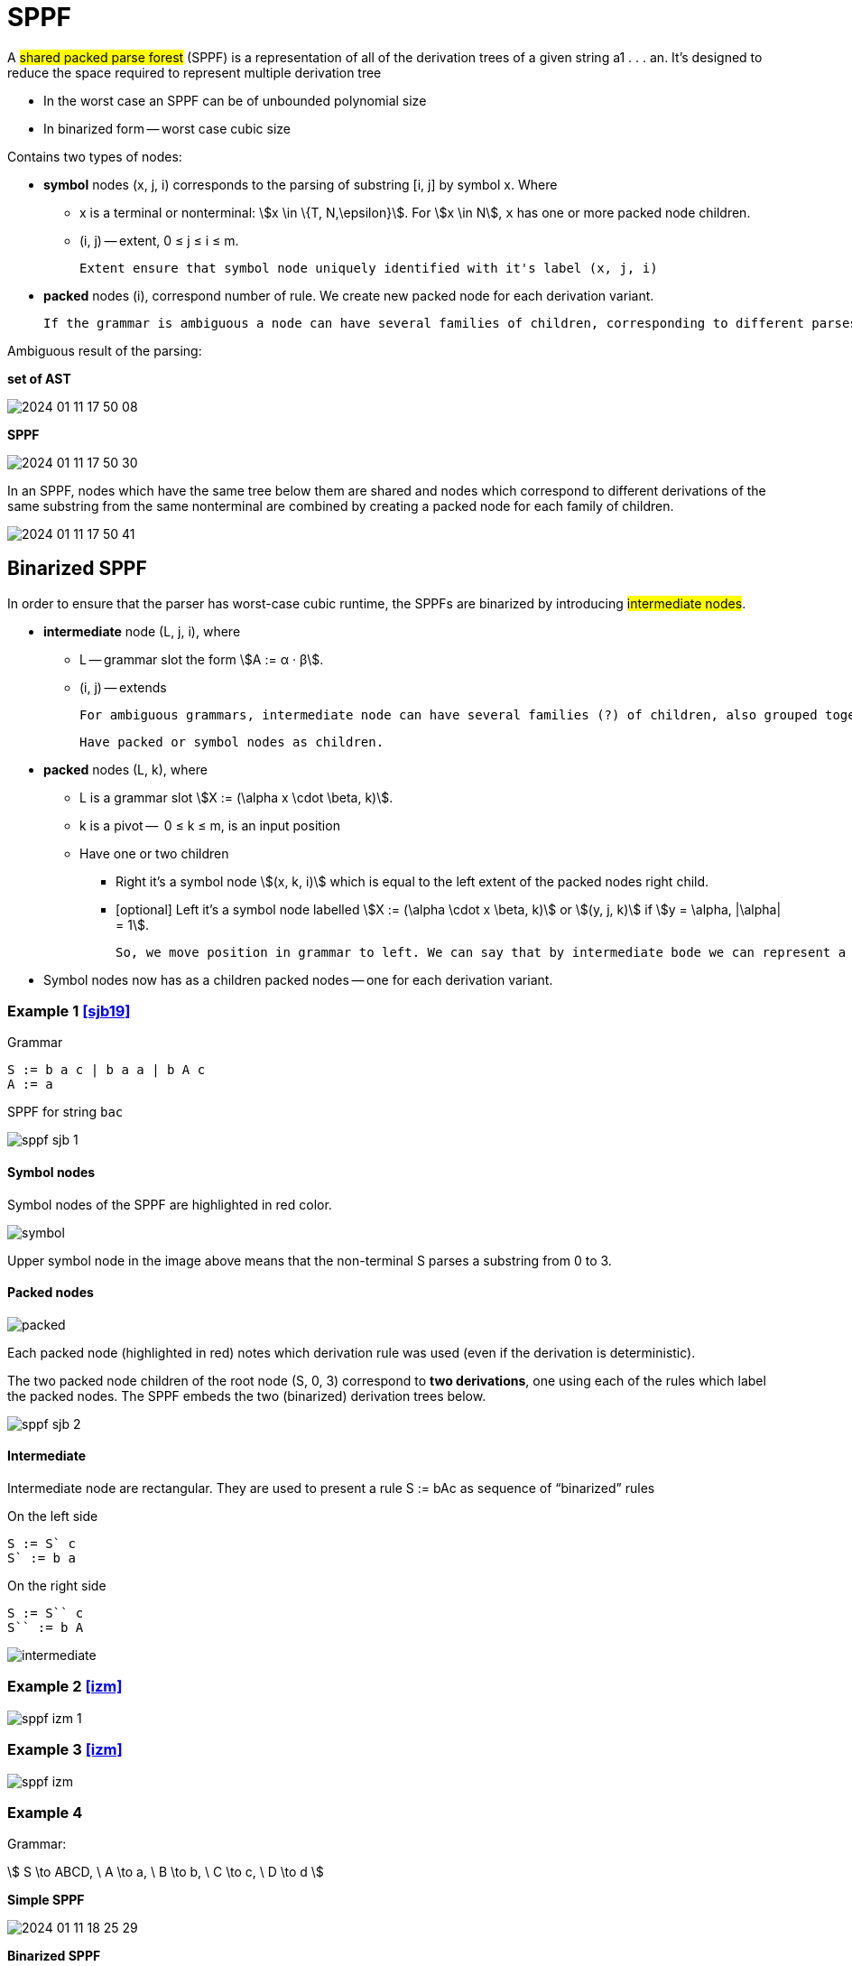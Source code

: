 :stem:

= SPPF

A #shared packed parse forest# (SPPF) is a representation of all of the derivation trees of a given
string a1 . . . an. It's designed to reduce the space required to represent multiple derivation tree

* In the worst case an SPPF can be of unbounded polynomial size
* In binarized form -- worst case cubic size

Contains two types of nodes:

* *symbol* nodes (x, j, i) corresponds to the parsing of substring [i, j] by symbol x. Where 
** x is a terminal or nonterminal: stem:[x \in \{T, N,\epsilon}]. For stem:[x \in N], `x` has one or more packed node children.
** (i, j) -- extent,  0 ≤ j ≤ i ≤ m. 

 Extent ensure that symbol node uniquely identified with it's label (x, j, i)

* *packed* nodes (i), correspond number of rule. We create new packed node for each derivation variant.

  If the grammar is ambiguous a node can have several families of children, corresponding to different parses of the string. Each family is grouped together under a packed node.


Ambiguous result of the parsing:

*set of AST*

image::bin_sppf/2024-01-11-17-50-08.png[]

*SPPF* 

image::bin_sppf/2024-01-11-17-50-30.png[]

In an SPPF, nodes which have the same tree below them are shared and nodes which correspond to different derivations of the same substring from the same nonterminal are combined by creating a packed node for each family of children. 


image::bin_sppf/2024-01-11-17-50-41.png[]


== Binarized SPPF

In order to ensure that the parser has worst-case cubic runtime, the SPPFs are binarized by introducing #intermediate nodes#. 

* *intermediate* node (L, j, i), where 
** L -- grammar slot the form stem:[A := α · β].
** (i, j) -- extends

 For ambiguous grammars, intermediate node can have several families (?) of children, also grouped together under packed nodes.

 Have packed or symbol nodes as children.

* *packed* nodes (L, k), where 
** L is a grammar slot stem:[X := (\alpha x \cdot \beta, k)]. 
** k is a pivot --  0 ≤ k ≤ m, is an input position
** Have one or two children 
*** Right it's a symbol node stem:[(x, k, i)] which is equal to the left extent of the packed nodes right child.
*** [optional] Left it's a symbol node labelled stem:[X := (\alpha \cdot x \beta, k)] or stem:[(y, j, k)] if stem:[y = \alpha, |\alpha| = 1]. 

 So, we move position in grammar to left. We can say that by intermediate bode we can represent a rule X := abcd as sequence of `binarized` rules X := Cd, C := Bc, B := ab.

* Symbol nodes now has as a children packed nodes -- one for each derivation variant.


=== Example 1 <<sjb19>>

Grammar 

```
S := b a c | b a a | b A c 
A := a
```

SPPF for string `bac`

image::bin_sppf/sppf_sjb_1.png[]

==== Symbol nodes 
Symbol nodes of the SPPF are highlighted in red color.

image::bin_sppf/symbol.png[]

Upper symbol node in the image above means that the non-terminal S parses a substring from 0 to 3.

==== Packed nodes 
image::bin_sppf/packed.png[]

Each packed node (highlighted in red) notes which derivation rule was used (even if the derivation is deterministic). 

The two packed node children of the root node (S, 0, 3) correspond to *two derivations*, one using
each of the rules which label the packed nodes. The SPPF embeds the two (binarized) derivation
trees below.

image::bin_sppf/sppf_sjb_2.png[]


==== Intermediate 
Intermediate node are rectangular. They are used to present a rule S := bAc 
as sequence of “binarized” rules 

On the left side 
```
S := S` c
S` := b a
```

On the right side 
```
S := S`` c
S`` := b A
```


image::bin_sppf/intermediate.png[]


=== Example 2 <<izm>>

image::bin_sppf/sppf_izm_1.png[]

=== Example 3 <<izm>>

image::bin_sppf/sppf_izm.png[]

=== Example 4

Grammar: 

stem:[
S \to ABCD, \ A \to a, \ B \to b, \ C \to c, \ D \to d 
]

*Simple SPPF*

image::bin_sppf/2024-01-11-18-25-29.png[]

*Binarized SPPF*

image::bin_sppf/2024-01-11-18-26-18.png[]

=== SPPF Construction